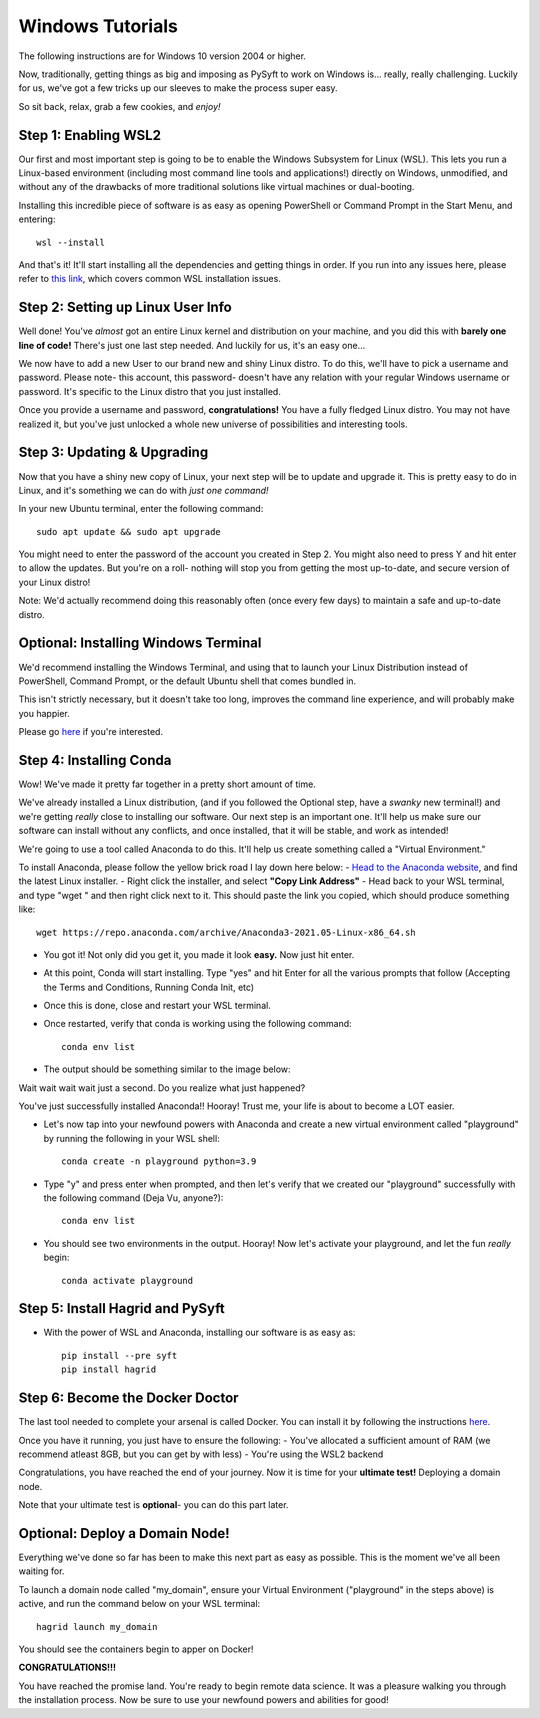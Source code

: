 Windows Tutorials
*****************

The following instructions are for Windows 10 version 2004 or higher.

Now, traditionally, getting things as big and imposing as PySyft to work on Windows is... really, really challenging.
Luckily for us, we've got a few tricks up our sleeves to make the process super easy.

So sit back, relax, grab a few cookies, and *enjoy!*

Step 1: Enabling WSL2
=====================

Our first and most important step is going to be to enable the Windows Subsystem for Linux (WSL).
This lets you run a Linux-based environment (including most command line tools and applications!) directly on Windows,
unmodified, and without any of the drawbacks of more traditional solutions like virtual machines or dual-booting.


Installing this incredible piece of software is as easy as opening PowerShell or Command Prompt in the Start Menu, and entering::

    wsl --install

And that's it! It'll start installing all the dependencies and getting things in order.
If you run into any issues here, please refer to `this link <https://docs.microsoft.com/en-us/windows/wsl/troubleshooting#installation-issues>`_, which covers common WSL installation issues.

Step 2: Setting up Linux User Info
=====================

Well done! You've *almost* got an entire Linux kernel and distribution on your machine, and you did this with **barely one line of code!**
There's just one last step needed. And luckily for us, it's an easy one...

We now have to add a new User to our brand new and shiny Linux distro. To do this, we'll have to pick a username and password.
Please note- this account, this password- doesn't have any relation with your regular Windows username or password. It's specific to the Linux
distro that you just installed.

Once you provide a username and password, **congratulations!** You have a fully fledged Linux distro. You may not have realized it, but you've just unlocked
a whole new universe of possibilities and interesting tools.

Step 3: Updating & Upgrading
======================

Now that you have a shiny new copy of Linux, your next step will be to update and upgrade it.
This is pretty easy to do in Linux, and it's something we can do with *just one command!*

In your new Ubuntu terminal, enter the following command::

    sudo apt update && sudo apt upgrade

You might need to enter the password of the account you created in Step 2. You might also need to press Y and hit enter to allow the updates.
But you're on a roll- nothing will stop you from getting the most up-to-date, and secure version of your Linux distro!

Note: We'd actually recommend doing this reasonably often (once every few days) to maintain a safe and up-to-date distro.

Optional: Installing Windows Terminal
=============================

We'd recommend installing the Windows Terminal, and using that to launch your Linux Distribution instead of PowerShell, Command Prompt, or the default
Ubuntu shell that comes bundled in.

This isn't strictly necessary, but it doesn't take too long, improves the command line experience, and will probably make you happier.

Please go `here <https://docs.microsoft.com/en-us/windows/terminal/install>`_ if you're interested.

Step 4: Installing Conda
=====================

Wow! We've made it pretty far together in a pretty short amount of time.

We've already installed a Linux distribution, (and if you followed the Optional step, have a *swanky* new terminal!) and we're getting *really* close to installing our software.
Our next step is an important one. It'll help us make sure our software can install without any conflicts, and once installed, that it will be stable, and work as intended!

We're going to use a tool called Anaconda to do this. It'll help us create something called a "Virtual Environment."

To install Anaconda, please follow the yellow brick road I lay down here below:
- `Head to the Anaconda website <https://www.anaconda.com/products/individual#Downloads>`_, and find the latest Linux installer.
- Right click the installer, and select **"Copy Link Address"**
- Head back to your WSL terminal, and type "wget " and then right click next to it. This should paste the link you copied, which should produce something like::

    wget https://repo.anaconda.com/archive/Anaconda3-2021.05-Linux-x86_64.sh

- You got it! Not only did you get it, you made it look **easy.** Now just hit enter.
- At this point, Conda will start installing. Type "yes" and hit Enter for all the various prompts that follow (Accepting the Terms and Conditions, Running Conda Init, etc)
- Once this is done, close and restart your WSL terminal.
- Once restarted, verify that conda is working using the following command::

    conda env list

- The output should be something similar to the image below:

|conda_env|

Wait wait wait wait just a second.
Do you realize what just happened?

You've just successfully installed Anaconda!! Hooray!
Trust me, your life is about to become a LOT easier.


- Let's now tap into your newfound powers with Anaconda and create a new virtual environment called "playground" by running the following in your WSL shell::

    conda create -n playground python=3.9

- Type "y" and press enter when prompted, and then let's verify that we created our "playground" successfully with the following command (Deja Vu, anyone?)::

    conda env list

- You should see two environments in the output. Hooray! Now let's activate your playground, and let the fun *really* begin::

    conda activate playground

Step 5: Install Hagrid and PySyft
====================

- With the power of WSL and Anaconda, installing our software is as easy as::

    pip install --pre syft
    pip install hagrid


Step 6: Become the Docker Doctor
====================

The last tool needed to complete your arsenal is called Docker.
You can install it by following the instructions `here <https://docs.docker.com/desktop/windows/install/>`_.

Once you have it running, you just have to ensure the following:
- You've allocated a sufficient amount of RAM (we recommend atleast 8GB, but you can get by with less)
- You're using the WSL2 backend

Congratulations, you have reached the end of your journey. Now it is time for your **ultimate test!** Deploying a domain node.

Note that your ultimate test is **optional**- you can do this part later.

Optional: Deploy a Domain Node!
====================

Everything we've done so far has been to make this next part as easy as possible. This is the moment we've all been waiting for.

To launch a domain node called "my_domain", ensure your Virtual Environment ("playground" in the steps above) is active, and run the command below on your WSL terminal::

    hagrid launch my_domain

You should see the containers begin to apper on Docker!

**CONGRATULATIONS!!!**

You have reached the promise land. You're ready to begin remote data science.
It was a pleasure walking you through the installation process. Now be sure to use your newfound powers and abilities for good!


.. |conda_env| image:: ../_static/deployment/conda_env.png
   :width: 50%
